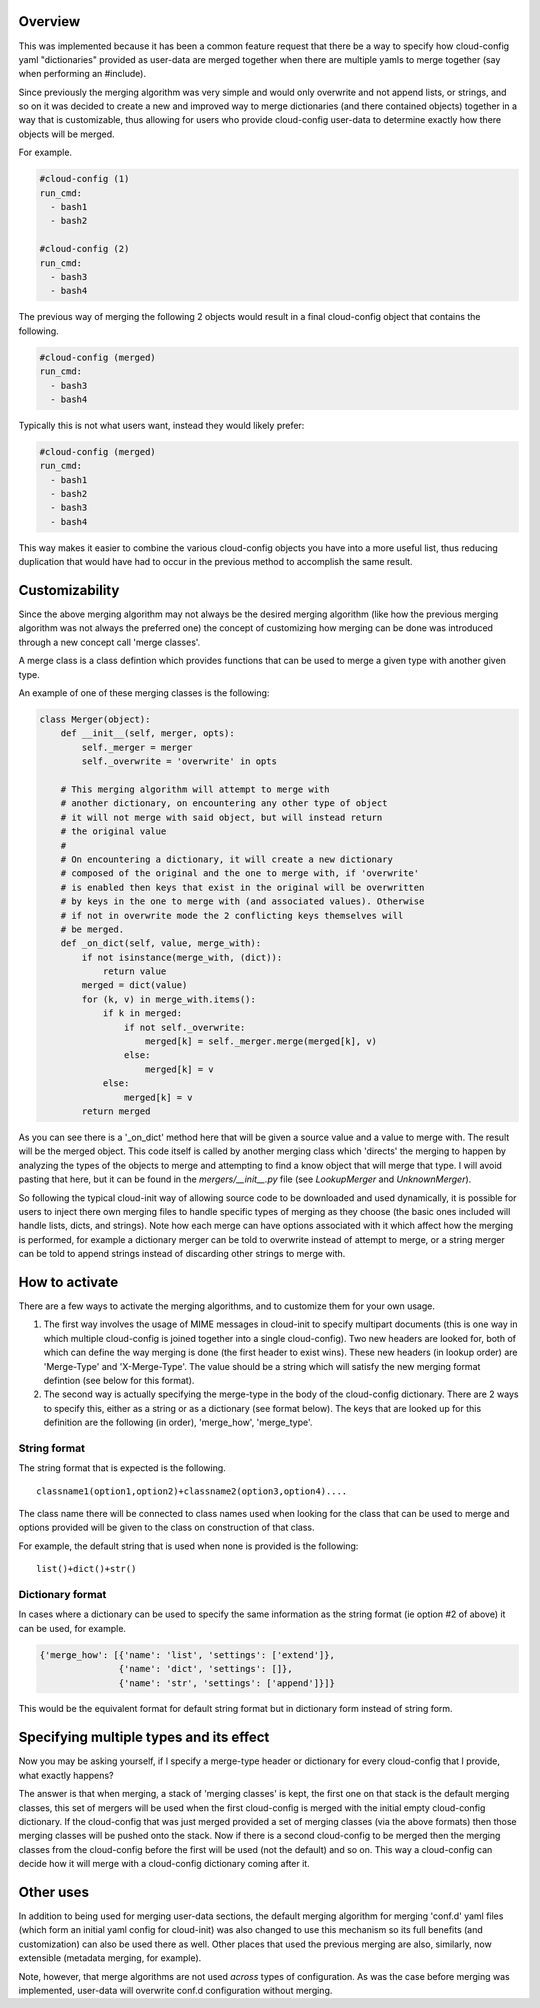 Overview
--------

This was implemented because it has been a common feature request that there be
a way to specify how cloud-config yaml "dictionaries" provided as user-data are
merged together when there are multiple yamls to merge together (say when
performing an #include).

Since previously the merging algorithm was very simple and would only overwrite
and not append lists, or strings, and so on it was decided to create a new and
improved way to merge dictionaries (and there contained objects) together in a
way that is customizable, thus allowing for users who provide cloud-config
user-data to determine exactly how there objects will be merged.

For example.

.. code-block:: yaml

   #cloud-config (1)
   run_cmd:
     - bash1
     - bash2

   #cloud-config (2)
   run_cmd:
     - bash3
     - bash4

The previous way of merging the following 2 objects would result in a final
cloud-config object that contains the following.

.. code-block:: yaml

   #cloud-config (merged)
   run_cmd:
     - bash3
     - bash4

Typically this is not what users want, instead they would likely prefer:

.. code-block:: yaml

   #cloud-config (merged)
   run_cmd:
     - bash1
     - bash2
     - bash3
     - bash4

This way makes it easier to combine the various cloud-config objects you have
into a more useful list, thus reducing duplication that would have had to
occur in the previous method to accomplish the same result.

Customizability
---------------

Since the above merging algorithm may not always be the desired merging
algorithm (like how the previous merging algorithm was not always the preferred
one) the concept of customizing how merging can be done was introduced through
a new concept call 'merge classes'.

A merge class is a class defintion which provides functions that can be used
to merge a given type with another given type.

An example of one of these merging classes is the following:

.. code-block:: python

   class Merger(object):
       def __init__(self, merger, opts):
           self._merger = merger
           self._overwrite = 'overwrite' in opts

       # This merging algorithm will attempt to merge with
       # another dictionary, on encountering any other type of object
       # it will not merge with said object, but will instead return
       # the original value
       #
       # On encountering a dictionary, it will create a new dictionary
       # composed of the original and the one to merge with, if 'overwrite'
       # is enabled then keys that exist in the original will be overwritten
       # by keys in the one to merge with (and associated values). Otherwise
       # if not in overwrite mode the 2 conflicting keys themselves will
       # be merged.
       def _on_dict(self, value, merge_with):
           if not isinstance(merge_with, (dict)):
               return value
           merged = dict(value)
           for (k, v) in merge_with.items():
               if k in merged:
                   if not self._overwrite:
                       merged[k] = self._merger.merge(merged[k], v)
                   else:
                       merged[k] = v
               else:
                   merged[k] = v
           return merged

As you can see there is a '_on_dict' method here that will be given a source value
and a value to merge with. The result will be the merged object. This code itself
is called by another merging class which 'directs' the merging to happen by
analyzing the types of the objects to merge and attempting to find a know object
that will merge that type. I will avoid pasting that here, but it can be found
in the `mergers/__init__.py` file (see `LookupMerger` and `UnknownMerger`).

So following the typical cloud-init way of allowing source code to be downloaded
and used dynamically, it is possible for users to inject there own merging files
to handle specific types of merging as they choose (the basic ones included will
handle lists, dicts, and strings). Note how each merge can have options associated
with it which affect how the merging is performed, for example a dictionary merger
can be told to overwrite instead of attempt to merge, or a string merger can be
told to append strings instead of discarding other strings to merge with.

How to activate
---------------

There are a few ways to activate the merging algorithms, and to customize them
for your own usage.

1. The first way involves the usage of MIME messages in cloud-init to specify
   multipart documents (this is one way in which multiple cloud-config is joined
   together into a single cloud-config). Two new headers are looked for, both
   of which can define the way merging is done (the first header to exist wins).
   These new headers (in lookup order) are 'Merge-Type' and 'X-Merge-Type'. The value
   should be a string which will satisfy the new merging format defintion (see
   below for this format).
2. The second way is actually specifying the merge-type in the body of the
   cloud-config dictionary. There are 2 ways to specify this, either as a string
   or as a dictionary (see format below). The keys that are looked up for this
   definition are the following (in order), 'merge_how', 'merge_type'.

String format
*************

The string format that is expected is the following.

::

   classname1(option1,option2)+classname2(option3,option4)....

The class name there will be connected to class names used when looking for the
class that can be used to merge and options provided will be given to the class
on construction of that class.

For example, the default string that is used when none is provided is the following:

::

   list()+dict()+str()

Dictionary format
*****************

In cases where a dictionary can be used to specify the same information as the
string format (ie option #2 of above) it can be used, for example.

.. code-block:: python

   {'merge_how': [{'name': 'list', 'settings': ['extend']},
                  {'name': 'dict', 'settings': []},
                  {'name': 'str', 'settings': ['append']}]}

This would be the equivalent format for default string format but in dictionary
form instead of string form.

Specifying multiple types and its effect
----------------------------------------

Now you may be asking yourself, if I specify a merge-type header or dictionary
for every cloud-config that I provide, what exactly happens?

The answer is that when merging, a stack of 'merging classes' is kept, the
first one on that stack is the default merging classes, this set of mergers
will be used when the first cloud-config is merged with the initial empty
cloud-config dictionary. If the cloud-config that was just merged provided a
set of merging classes (via the above formats) then those merging classes will
be pushed onto the stack. Now if there is a second cloud-config to be merged then
the merging classes from the cloud-config before the first will be used (not the
default) and so on. This way a cloud-config can decide how it will merge with a
cloud-config dictionary coming after it.

Other uses
----------

In addition to being used for merging user-data sections, the default merging
algorithm for merging 'conf.d' yaml files (which form an initial yaml config
for cloud-init) was also changed to use this mechanism so its full
benefits (and customization) can also be used there as well. Other places that
used the previous merging are also, similarly, now extensible (metadata
merging, for example).

Note, however, that merge algorithms are not used *across* types of
configuration.  As was the case before merging was implemented,
user-data will overwrite conf.d configuration without merging.
